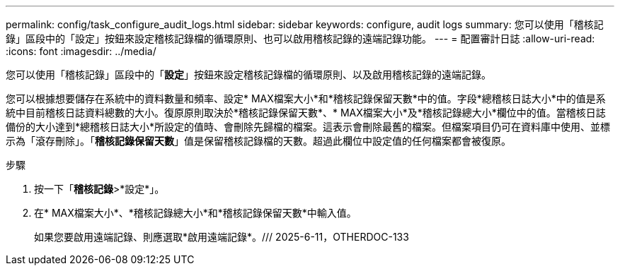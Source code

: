 ---
permalink: config/task_configure_audit_logs.html 
sidebar: sidebar 
keywords: configure, audit logs 
summary: 您可以使用「稽核記錄」區段中的「設定」按鈕來設定稽核記錄檔的循環原則、也可以啟用稽核記錄的遠端記錄功能。 
---
= 配置審計日誌
:allow-uri-read: 
:icons: font
:imagesdir: ../media/


[role="lead"]
您可以使用「稽核記錄」區段中的「*設定*」按鈕來設定稽核記錄檔的循環原則、以及啟用稽核記錄的遠端記錄。

您可以根據想要儲存在系統中的資料數量和頻率、設定* MAX檔案大小*和*稽核記錄保留天數*中的值。字段*總稽核日誌大小*中的值是系統中目前稽核日誌資料總數的大小。復原原則取決於*稽核記錄保留天數*、* MAX檔案大小*及*稽核記錄總大小*欄位中的值。當稽核日誌備份的大小達到*總稽核日誌大小*所設定的值時、會刪除先歸檔的檔案。這表示會刪除最舊的檔案。但檔案項目仍可在資料庫中使用、並標示為「滾存刪除」。「*稽核記錄保留天數*」值是保留稽核記錄檔的天數。超過此欄位中設定值的任何檔案都會被復原。

.步驟
. 按一下「*稽核記錄*>*設定*」。
. 在* MAX檔案大小*、*稽核記錄總大小*和*稽核記錄保留天數*中輸入值。
+
如果您要啟用遠端記錄、則應選取*啟用遠端記錄*。/// 2025-6-11，OTHERDOC-133



